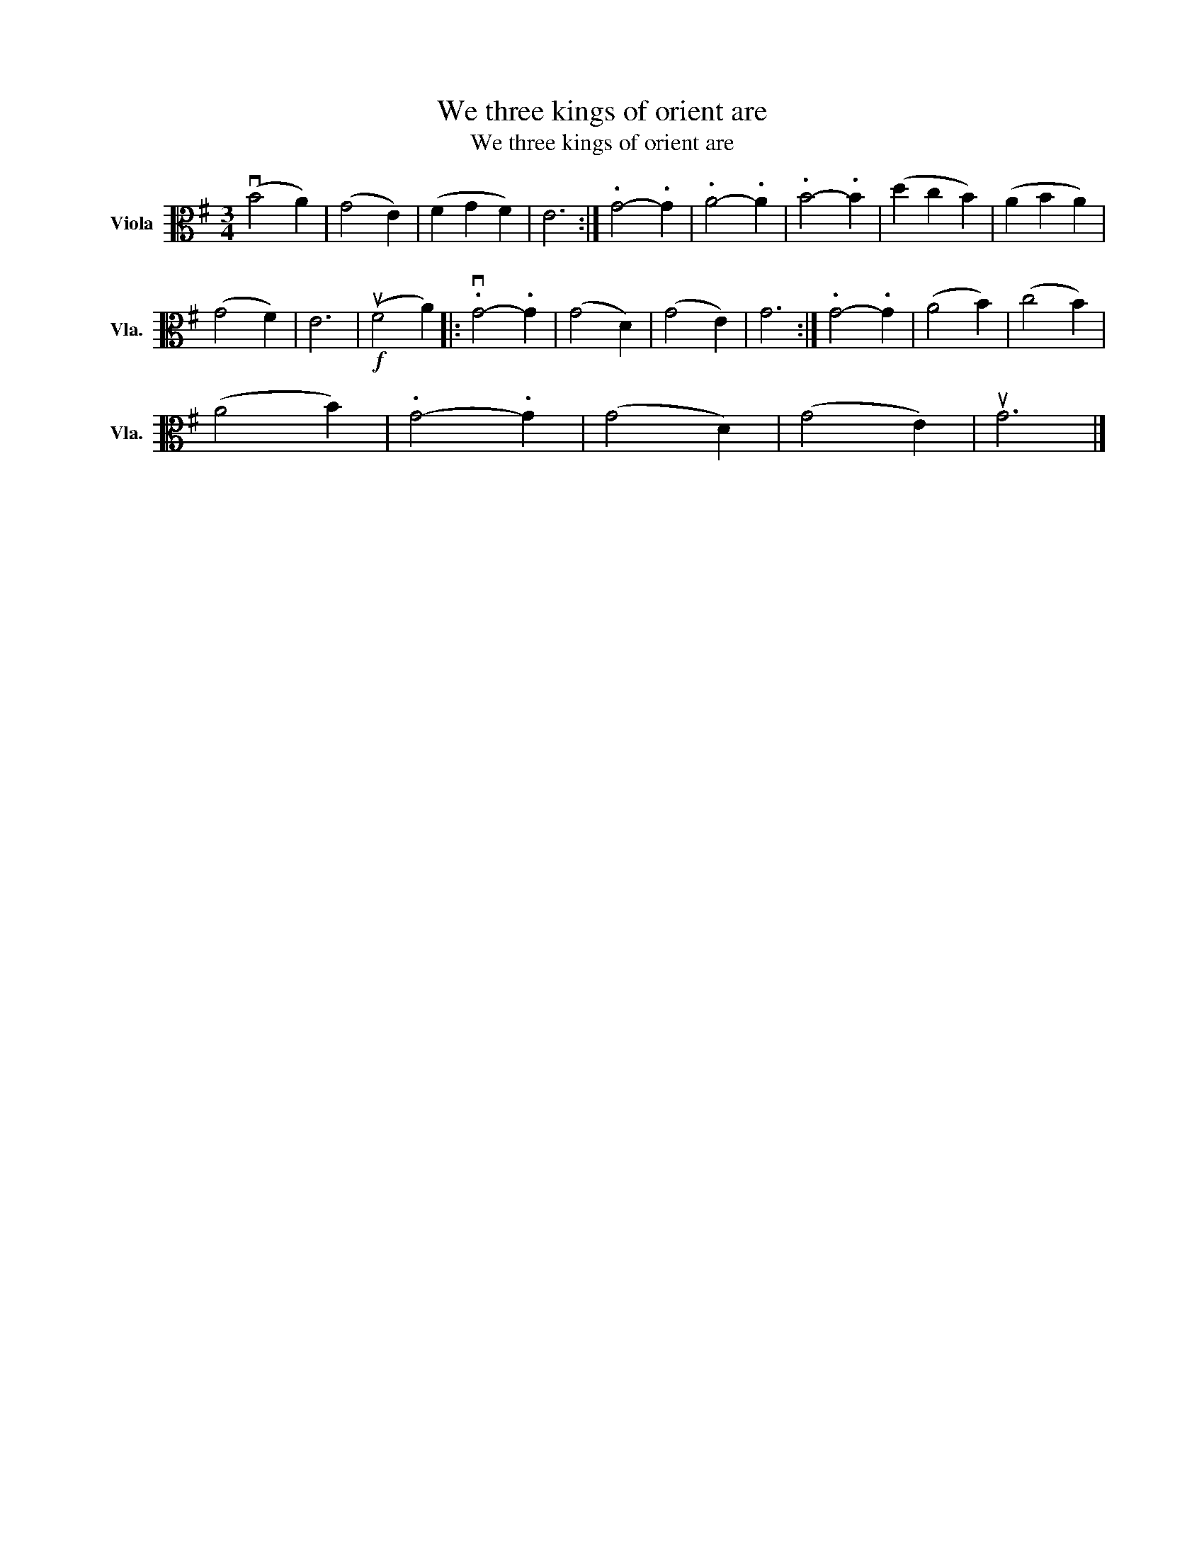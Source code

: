 X:1
T:We three kings of orient are
T:We three kings of orient are
L:1/8
M:3/4
K:G
V:1 alto nm="Viola" snm="Vla."
V:1
 (vB4 A2) | (G4 E2) | (F2 G2 F2) | E6 :| .G4- .G2 | .A4- .A2 | .B4- .B2 | (d2 c2 B2) | (A2 B2 A2) | %9
 (G4 F2) | E6 |!f! (uF4 A2) |: .vG4- .G2 | (G4 D2) | (G4 E2) | G6 :| .G4- .G2 | (A4 B2) | (c4 B2) | %19
 (A4 B2) | .G4- .G2 | (G4 D2) | (G4 E2) | uG6 |] %24

